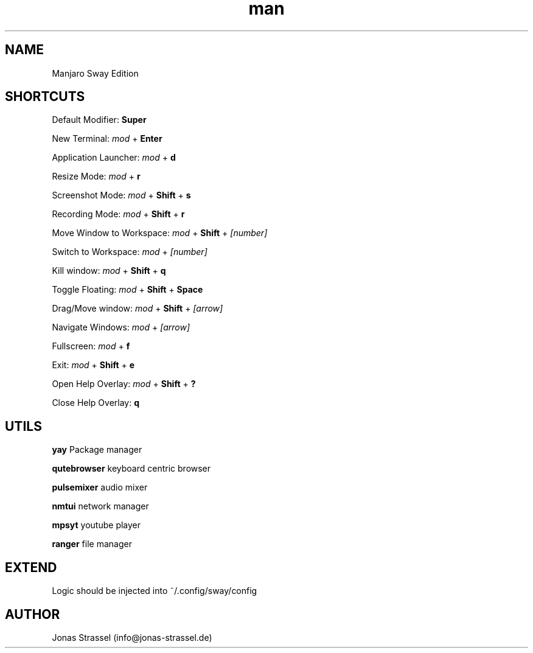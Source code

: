 .\" Manpage for manjaro-sway.

.TH man 8 "27 Dec 2020" "1.0" "Manjaro Sway Edition man page"

.SH NAME
Manjaro Sway Edition

.SH SHORTCUTS
Default Modifier: 
.B Super

New Terminal: 
.I mod
+ 
.B Enter

Application Launcher:
.I mod
+
.B d

Resize Mode:
.I mod
+ 
.B r

Screenshot Mode:
.I mod
+ 
.B Shift
+
.B s

Recording Mode:
.I mod
+
.B Shift
+
.B r

Move Window to Workspace:
.I mod
+
.B Shift
+
.I [number]

Switch to Workspace:
.I mod
+
.I [number]

Kill window:
.I mod
+
.B Shift
+
.B q

Toggle Floating:
.I mod
+
.B Shift
+
.B Space

Drag/Move window:
.I mod
+
.B Shift
+
.I [arrow]

Navigate Windows:
.I mod
+
.I [arrow]

Fullscreen:
.I mod
+
.B f


Exit:
.I mod
+
.B Shift
+
.B e

Open Help Overlay:
.I mod
+
.B Shift
+
.B ?

Close Help Overlay:
.B q

.SH UTILS

.B yay
Package manager

.B qutebrowser
keyboard centric browser

.B pulsemixer
audio mixer

.B nmtui
network manager

.B mpsyt
youtube player

.B ranger
file manager

.SH EXTEND

Logic should be injected into ~/.config/sway/config

.SH AUTHOR
Jonas Strassel (info@jonas-strassel.de)
